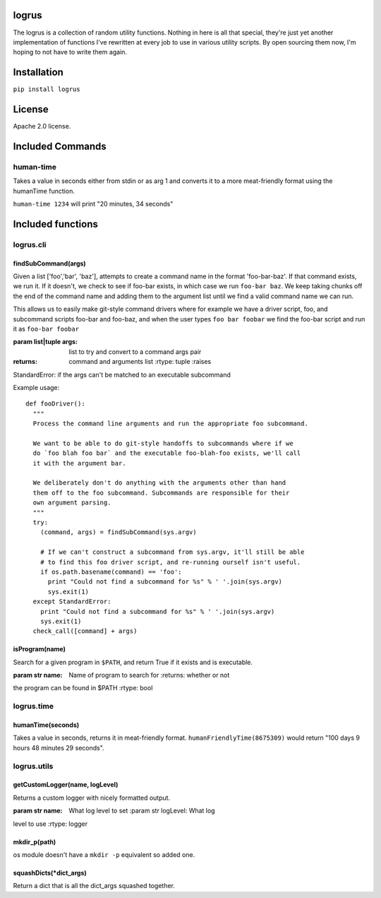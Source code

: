 logrus
======

|License| |GitHub stars| |Code Climate| |Issue Count|

The logrus is a collection of random utility functions. Nothing in here
is all that special, they're just yet another implementation of
functions I've rewritten at every job to use in various utility scripts.
By open sourcing them now, I'm hoping to not have to write them again.

Installation
============

``pip install logrus``

License
=======

Apache 2.0 license.

Included Commands
=================

human-time
----------

Takes a value in seconds either from stdin or as arg 1 and converts it
to a more meat-friendly format using the humanTime function.

``human-time 1234`` will print "20 minutes, 34 seconds"

Included functions
==================

logrus.cli
----------

findSubCommand(args)
~~~~~~~~~~~~~~~~~~~~

Given a list ['foo','bar', 'baz'], attempts to create a command name in
the format 'foo-bar-baz'. If that command exists, we run it. If it
doesn't, we check to see if foo-bar exists, in which case we run
``foo-bar baz``. We keep taking chunks off the end of the command name
and adding them to the argument list until we find a valid command name
we can run.

This allows us to easily make git-style command drivers where for
example we have a driver script, foo, and subcommand scripts foo-bar and
foo-baz, and when the user types ``foo bar foobar`` we find the foo-bar
script and run it as ``foo-bar foobar``

:param list\|tuple args: list to try and convert to a command args pair
:returns: command and arguments list :rtype: tuple :raises
StandardError: if the args can't be matched to an executable subcommand

Example usage:

::

    def fooDriver():
      """
      Process the command line arguments and run the appropriate foo subcommand.

      We want to be able to do git-style handoffs to subcommands where if we
      do `foo blah foo bar` and the executable foo-blah-foo exists, we'll call
      it with the argument bar.

      We deliberately don't do anything with the arguments other than hand
      them off to the foo subcommand. Subcommands are responsible for their
      own argument parsing.
      """
      try:
        (command, args) = findSubCommand(sys.argv)

        # If we can't construct a subcommand from sys.argv, it'll still be able
        # to find this foo driver script, and re-running ourself isn't useful.
        if os.path.basename(command) == 'foo':
          print "Could not find a subcommand for %s" % ' '.join(sys.argv)
          sys.exit(1)
      except StandardError:
        print "Could not find a subcommand for %s" % ' '.join(sys.argv)
        sys.exit(1)
      check_call([command] + args)

isProgram(name)
~~~~~~~~~~~~~~~

Search for a given program in ``$PATH``, and return True if it exists
and is executable.

:param str name: Name of program to search for :returns: whether or not
the program can be found in $PATH :rtype: bool

logrus.time
-----------

humanTime(seconds)
~~~~~~~~~~~~~~~~~~

Takes a value in seconds, returns it in meat-friendly format.
``humanFriendlyTime(8675309)`` would return "100 days 9 hours 48 minutes
29 seconds".

logrus.utils
------------

getCustomLogger(name, logLevel)
~~~~~~~~~~~~~~~~~~~~~~~~~~~~~~~

Returns a custom logger with nicely formatted output.

:param str name: What log level to set :param str logLevel: What log
level to use :rtype: logger

mkdir\_p(path)
~~~~~~~~~~~~~~

os module doesn't have a ``mkdir -p`` equivalent so added one.

squashDicts(\*dict\_args)
~~~~~~~~~~~~~~~~~~~~~~~~~

Return a dict that is all the dict\_args squashed together.

.. |License| image:: https://img.shields.io/badge/License-Apache%202.0-blue.svg
   :target: https://opensource.org/licenses/Apache-2.0
.. |GitHub stars| image:: https://img.shields.io/github/stars/unixorn/logrus.svg
   :target: https://github.com/unixorn/logrus/stargazers
.. |Code Climate| image:: https://codeclimate.com/github/unixorn/logrus/badges/gpa.svg
   :target: https://codeclimate.com/github/unixorn/logrus
.. |Issue Count| image:: https://codeclimate.com/github/unixorn/logrus/badges/issue_count.svg
   :target: https://codeclimate.com/github/unixorn/logrus

